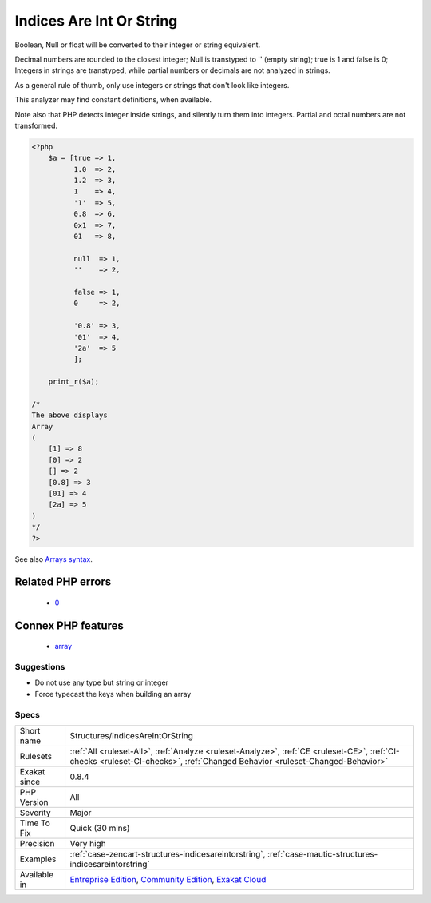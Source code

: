 .. _structures-indicesareintorstring:

.. _indices-are-int-or-string:

Indices Are Int Or String
+++++++++++++++++++++++++

.. meta\:\:
	:description:
		Indices Are Int Or String: Indices in an array notation such as ``$array['indice']`` may only be integers or string.
	:twitter:card: summary_large_image
	:twitter:site: @exakat
	:twitter:title: Indices Are Int Or String
	:twitter:description: Indices Are Int Or String: Indices in an array notation such as ``$array['indice']`` may only be integers or string
	:twitter:creator: @exakat
	:twitter:image:src: https://www.exakat.io/wp-content/uploads/2020/06/logo-exakat.png
	:og:image: https://www.exakat.io/wp-content/uploads/2020/06/logo-exakat.png
	:og:title: Indices Are Int Or String
	:og:type: article
	:og:description: Indices in an array notation such as ``$array['indice']`` may only be integers or string
	:og:url: https://php-tips.readthedocs.io/en/latest/tips/Structures/IndicesAreIntOrString.html
	:og:locale: en
  Indices in an array notation such as ``$array['indice']`` may only be integers or string.

Boolean, Null or float will be converted to their integer or string equivalent.



Decimal numbers are rounded to the closest integer; Null is transtyped to '' (empty string); true is 1 and false is 0; Integers in strings are transtyped, while partial numbers or decimals are not analyzed in strings. 

As a general rule of thumb, only use integers or strings that don\'t look like integers. 

This analyzer may find constant definitions, when available.

Note also that PHP detects integer inside strings, and silently turn them into integers. Partial and octal numbers are not transformed.

.. code-block:: php
   
   <?php
       $a = [true => 1,
             1.0  => 2,
             1.2  => 3,
             1    => 4,
             '1'  => 5,
             0.8  => 6,
             0x1  => 7,
             01   => 8,
             
             null  => 1,
             ''    => 2,
             
             false => 1,
             0     => 2,
   
             '0.8' => 3,
             '01'  => 4,
             '2a'  => 5
             ];
             
       print_r($a);
   
   /*
   The above displays
   Array
   (
       [1] => 8
       [0] => 2
       [] => 2
       [0.8] => 3
       [01] => 4
       [2a] => 5
   )
   */
   ?>

See also `Arrays syntax <https://www.php.net/manual/en/language.types.array.php>`_.

Related PHP errors 
-------------------

  + `0 <https://php-errors.readthedocs.io/en/latest/messages/Illegal+offset+type.html>`_



Connex PHP features
-------------------

  + `array <https://php-dictionary.readthedocs.io/en/latest/dictionary/array.ini.html>`_


Suggestions
___________

* Do not use any type but string or integer
* Force typecast the keys when building an array




Specs
_____

+--------------+-----------------------------------------------------------------------------------------------------------------------------------------------------------------------------------------+
| Short name   | Structures/IndicesAreIntOrString                                                                                                                                                        |
+--------------+-----------------------------------------------------------------------------------------------------------------------------------------------------------------------------------------+
| Rulesets     | :ref:`All <ruleset-All>`, :ref:`Analyze <ruleset-Analyze>`, :ref:`CE <ruleset-CE>`, :ref:`CI-checks <ruleset-CI-checks>`, :ref:`Changed Behavior <ruleset-Changed-Behavior>`            |
+--------------+-----------------------------------------------------------------------------------------------------------------------------------------------------------------------------------------+
| Exakat since | 0.8.4                                                                                                                                                                                   |
+--------------+-----------------------------------------------------------------------------------------------------------------------------------------------------------------------------------------+
| PHP Version  | All                                                                                                                                                                                     |
+--------------+-----------------------------------------------------------------------------------------------------------------------------------------------------------------------------------------+
| Severity     | Major                                                                                                                                                                                   |
+--------------+-----------------------------------------------------------------------------------------------------------------------------------------------------------------------------------------+
| Time To Fix  | Quick (30 mins)                                                                                                                                                                         |
+--------------+-----------------------------------------------------------------------------------------------------------------------------------------------------------------------------------------+
| Precision    | Very high                                                                                                                                                                               |
+--------------+-----------------------------------------------------------------------------------------------------------------------------------------------------------------------------------------+
| Examples     | :ref:`case-zencart-structures-indicesareintorstring`, :ref:`case-mautic-structures-indicesareintorstring`                                                                               |
+--------------+-----------------------------------------------------------------------------------------------------------------------------------------------------------------------------------------+
| Available in | `Entreprise Edition <https://www.exakat.io/entreprise-edition>`_, `Community Edition <https://www.exakat.io/community-edition>`_, `Exakat Cloud <https://www.exakat.io/exakat-cloud/>`_ |
+--------------+-----------------------------------------------------------------------------------------------------------------------------------------------------------------------------------------+


